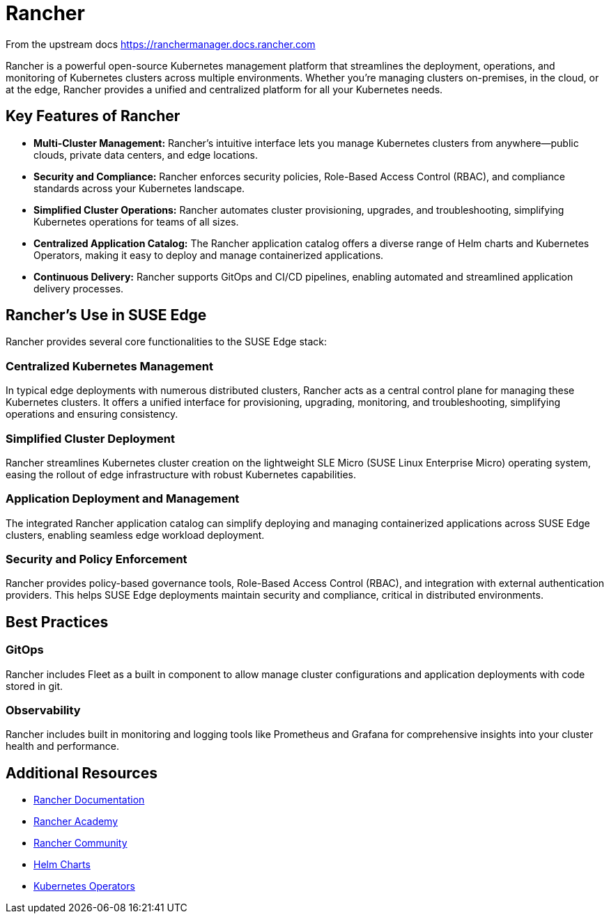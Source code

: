 [#components-rancher]
= Rancher
:experimental:

ifdef::env-github[]
:imagesdir: ../images/
:tip-caption: :bulb:
:note-caption: :information_source:
:important-caption: :heavy_exclamation_mark:
:caution-caption: :fire:
:warning-caption: :warning:
endif::[]


From the upstream docs https://ranchermanager.docs.rancher.com

Rancher is a powerful open-source Kubernetes management platform that streamlines the deployment, operations, and monitoring of Kubernetes clusters across multiple environments. Whether you're managing clusters on-premises, in the cloud, or at the edge, Rancher provides a unified and centralized platform for all your Kubernetes needs.

== Key Features of Rancher

* **Multi-Cluster Management:** Rancher's intuitive interface lets you manage Kubernetes clusters from anywhere—public clouds, private data centers, and edge locations.
* **Security and Compliance:** Rancher enforces security policies, Role-Based Access Control (RBAC), and compliance standards across your Kubernetes landscape.
* **Simplified Cluster Operations:** Rancher automates cluster provisioning, upgrades, and troubleshooting, simplifying Kubernetes operations for teams of all sizes.
* **Centralized Application Catalog:** The Rancher application catalog offers a diverse range of Helm charts and Kubernetes Operators, making it easy to deploy and manage containerized applications.
* **Continuous Delivery:** Rancher supports GitOps and CI/CD pipelines, enabling automated and streamlined application delivery processes.

== Rancher's Use in SUSE Edge

Rancher provides several core functionalities to the SUSE Edge stack:

=== Centralized Kubernetes Management

In typical edge deployments with numerous distributed clusters, Rancher acts as a central control plane for managing these Kubernetes clusters. It offers a unified interface for provisioning, upgrading, monitoring, and troubleshooting, simplifying operations and ensuring consistency.

=== Simplified Cluster Deployment

Rancher streamlines Kubernetes cluster creation on the lightweight SLE Micro (SUSE Linux Enterprise Micro) operating system, easing the rollout of edge infrastructure with robust Kubernetes capabilities.

=== Application Deployment and Management

The integrated Rancher application catalog can simplify deploying and managing containerized applications across SUSE Edge clusters, enabling seamless edge workload deployment.

=== Security and Policy Enforcement

Rancher provides policy-based governance tools, Role-Based Access Control (RBAC), and integration with external authentication providers. This helps SUSE Edge deployments maintain security and compliance, critical in distributed environments.

== Best Practices

=== GitOps

Rancher includes Fleet as a built in component to allow manage cluster configurations and application deployments with code stored in git. 

=== Observability

Rancher includes built in monitoring and logging tools like Prometheus and Grafana for comprehensive insights into your cluster health and performance.

== Additional Resources

* https://rancher.com/docs/[Rancher Documentation]
* https://www.rancher.academy/[Rancher Academy]
* https://rancher.com/community/[Rancher Community]
* https://helm.sh/[Helm Charts]
* https://operatorhub.io/[Kubernetes Operators]
